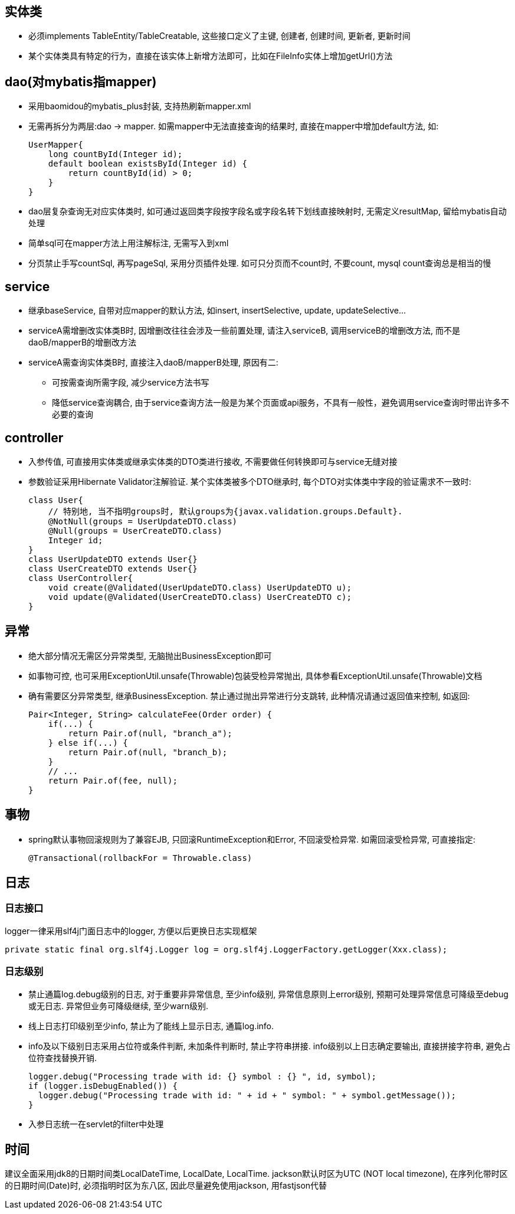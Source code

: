 == 实体类
* 必须implements TableEntity/TableCreatable, 这些接口定义了主键, 创建者, 创建时间, 更新者, 更新时间
* 某个实体类具有特定的行为，直接在该实体上新增方法即可，比如在FileInfo实体上增加getUrl()方法

== dao(对mybatis指mapper)
* 采用baomidou的mybatis_plus封装, 支持热刷新mapper.xml
* 无需再拆分为两层:dao -> mapper. 如需mapper中无法直接查询的结果时, 直接在mapper中增加default方法, 如:
[source,java]
UserMapper{
    long countById(Integer id);
    default boolean existsById(Integer id) {
        return countById(id) > 0;
    }
}
* dao层复杂查询无对应实体类时, 如可通过返回类字段按字段名或字段名转下划线直接映射时, 无需定义resultMap, 留给mybatis自动处理
* 简单sql可在mapper方法上用注解标注, 无需写入到xml
* 分页禁止手写countSql, 再写pageSql, 采用分页插件处理. 如可只分页而不count时, 不要count, mysql count查询总是相当的慢

== service
* 继承baseService, 自带对应mapper的默认方法, 如insert, insertSelective, update, updateSelective...
* serviceA需增删改实体类B时, 因增删改往往会涉及一些前置处理, 请注入serviceB, 调用serviceB的增删改方法, 而不是daoB/mapperB的增删改方法
* serviceA需查询实体类B时, 直接注入daoB/mapperB处理, 原因有二:
** 可按需查询所需字段, 减少service方法书写
** 降低service查询耦合, 由于service查询方法一般是为某个页面或api服务，不具有一般性，避免调用service查询时带出许多不必要的查询

== controller
* 入参传值, 可直接用实体类或继承实体类的DTO类进行接收, 不需要做任何转换即可与service无缝对接
* 参数验证采用Hibernate Validator注解验证.
某个实体类被多个DTO继承时, 每个DTO对实体类中字段的验证需求不一致时:
[source,java]
class User{
    // 特别地, 当不指明groups时, 默认groups为{javax.validation.groups.Default}.
    @NotNull(groups = UserUpdateDTO.class)
    @Null(groups = UserCreateDTO.class)
    Integer id;
}
class UserUpdateDTO extends User{}
class UserCreateDTO extends User{}
class UserController{
    void create(@Validated(UserUpdateDTO.class) UserUpdateDTO u);
    void update(@Validated(UserCreateDTO.class) UserCreateDTO c);
}

== 异常
* 绝大部分情况无需区分异常类型, 无脑抛出BusinessException即可
* 如事物可控, 也可采用ExceptionUtil.unsafe(Throwable)包装受检异常抛出, 具体参看ExceptionUtil.unsafe(Throwable)文档
* 确有需要区分异常类型, 继承BusinessException. 禁止通过抛出异常进行分支跳转, 此种情况请通过返回值来控制, 如返回:
[source,java]
Pair<Integer, String> calculateFee(Order order) {
    if(...) {
        return Pair.of(null, "branch_a");
    } else if(...) {
        return Pair.of(null, "branch_b);
    }
    // ...
    return Pair.of(fee, null);
}

== 事物
* spring默认事物回滚规则为了兼容EJB, 只回滚RuntimeException和Error, 不回滚受检异常.
如需回滚受检异常, 可直接指定:
[source,java]
@Transactional(rollbackFor = Throwable.class)

== 日志
=== 日志接口
logger一律采用slf4j门面日志中的logger, 方便以后更换日志实现框架
[source,java]
private static final org.slf4j.Logger log = org.slf4j.LoggerFactory.getLogger(Xxx.class);

=== 日志级别
* 禁止通篇log.debug级别的日志, 对于重要非异常信息, 至少info级别, 异常信息原则上error级别, 预期可处理异常信息可降级至debug或无日志.
异常但业务可降级继续, 至少warn级别.
* 线上日志打印级别至少info, 禁止为了能线上显示日志, 通篇log.info.
* info及以下级别日志采用占位符或条件判断, 未加条件判断时, 禁止字符串拼接. info级别以上日志确定要输出, 直接拼接字符串, 避免占位符查找替换开销.
[source,java]
logger.debug("Processing trade with id: {} symbol : {} ", id, symbol);
if (logger.isDebugEnabled()) {
  logger.debug("Processing trade with id: " + id + " symbol: " + symbol.getMessage());
}
* 入参日志统一在servlet的filter中处理

== 时间
建议全面采用jdk8的日期时间类LocalDateTime, LocalDate, LocalTime.
jackson默认时区为UTC (NOT local timezone), 在序列化带时区的日期时间(Date)时, 必须指明时区为东八区, 因此尽量避免使用jackson, 用fastjson代替